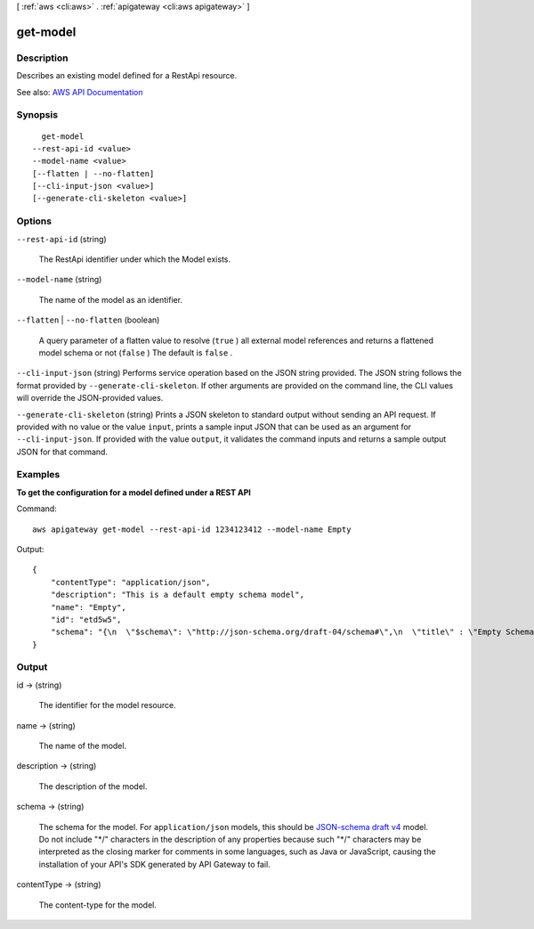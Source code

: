 [ :ref:`aws <cli:aws>` . :ref:`apigateway <cli:aws apigateway>` ]

.. _cli:aws apigateway get-model:


*********
get-model
*********



===========
Description
===========



Describes an existing model defined for a  RestApi resource.



See also: `AWS API Documentation <https://docs.aws.amazon.com/goto/WebAPI/apigateway-2015-07-09/GetModel>`_


========
Synopsis
========

::

    get-model
  --rest-api-id <value>
  --model-name <value>
  [--flatten | --no-flatten]
  [--cli-input-json <value>]
  [--generate-cli-skeleton <value>]




=======
Options
=======

``--rest-api-id`` (string)


  The  RestApi identifier under which the  Model exists.

  

``--model-name`` (string)


  The name of the model as an identifier.

  

``--flatten`` | ``--no-flatten`` (boolean)


  A query parameter of a flatten value to resolve (``true`` ) all external model references and returns a flattened model schema or not (``false`` ) The default is ``false`` .

  

``--cli-input-json`` (string)
Performs service operation based on the JSON string provided. The JSON string follows the format provided by ``--generate-cli-skeleton``. If other arguments are provided on the command line, the CLI values will override the JSON-provided values.

``--generate-cli-skeleton`` (string)
Prints a JSON skeleton to standard output without sending an API request. If provided with no value or the value ``input``, prints a sample input JSON that can be used as an argument for ``--cli-input-json``. If provided with the value ``output``, it validates the command inputs and returns a sample output JSON for that command.



========
Examples
========

**To get the configuration for a model defined under a REST API**

Command::

  aws apigateway get-model --rest-api-id 1234123412 --model-name Empty

Output::

  {
      "contentType": "application/json", 
      "description": "This is a default empty schema model", 
      "name": "Empty", 
      "id": "etd5w5", 
      "schema": "{\n  \"$schema\": \"http://json-schema.org/draft-04/schema#\",\n  \"title\" : \"Empty Schema\",\n  \"type\" : \"object\"\n}"
  }



======
Output
======

id -> (string)

  

  The identifier for the model resource.

  

  

name -> (string)

  

  The name of the model.

  

  

description -> (string)

  

  The description of the model.

  

  

schema -> (string)

  

  The schema for the model. For ``application/json`` models, this should be `JSON-schema draft v4 <http://json-schema.org/documentation.html>`_ model. Do not include "\*/" characters in the description of any properties because such "\*/" characters may be interpreted as the closing marker for comments in some languages, such as Java or JavaScript, causing the installation of your API's SDK generated by API Gateway to fail.

  

  

contentType -> (string)

  

  The content-type for the model.

  

  

